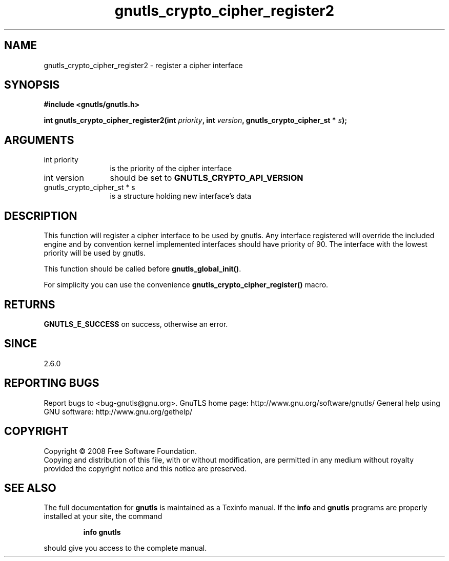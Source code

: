 .\" DO NOT MODIFY THIS FILE!  It was generated by gdoc.
.TH "gnutls_crypto_cipher_register2" 3 "2.8.6" "gnutls" "gnutls"
.SH NAME
gnutls_crypto_cipher_register2 \- register a cipher interface
.SH SYNOPSIS
.B #include <gnutls/gnutls.h>
.sp
.BI "int gnutls_crypto_cipher_register2(int " priority ", int " version ", gnutls_crypto_cipher_st * " s ");"
.SH ARGUMENTS
.IP "int priority" 12
is the priority of the cipher interface
.IP "int version" 12
should be set to \fBGNUTLS_CRYPTO_API_VERSION\fP
.IP "gnutls_crypto_cipher_st * s" 12
is a structure holding new interface's data
.SH "DESCRIPTION"
This function will register a cipher interface to be used by
gnutls. Any interface registered will override the included engine
and by convention kernel implemented interfaces should have
priority of 90. The interface with the lowest priority will be used
by gnutls.

This function should be called before \fBgnutls_global_init()\fP.

For simplicity you can use the convenience
\fBgnutls_crypto_cipher_register()\fP macro.
.SH "RETURNS"
\fBGNUTLS_E_SUCCESS\fP on success, otherwise an error.
.SH "SINCE"
2.6.0
.SH "REPORTING BUGS"
Report bugs to <bug-gnutls@gnu.org>.
GnuTLS home page: http://www.gnu.org/software/gnutls/
General help using GNU software: http://www.gnu.org/gethelp/
.SH COPYRIGHT
Copyright \(co 2008 Free Software Foundation.
.br
Copying and distribution of this file, with or without modification,
are permitted in any medium without royalty provided the copyright
notice and this notice are preserved.
.SH "SEE ALSO"
The full documentation for
.B gnutls
is maintained as a Texinfo manual.  If the
.B info
and
.B gnutls
programs are properly installed at your site, the command
.IP
.B info gnutls
.PP
should give you access to the complete manual.
